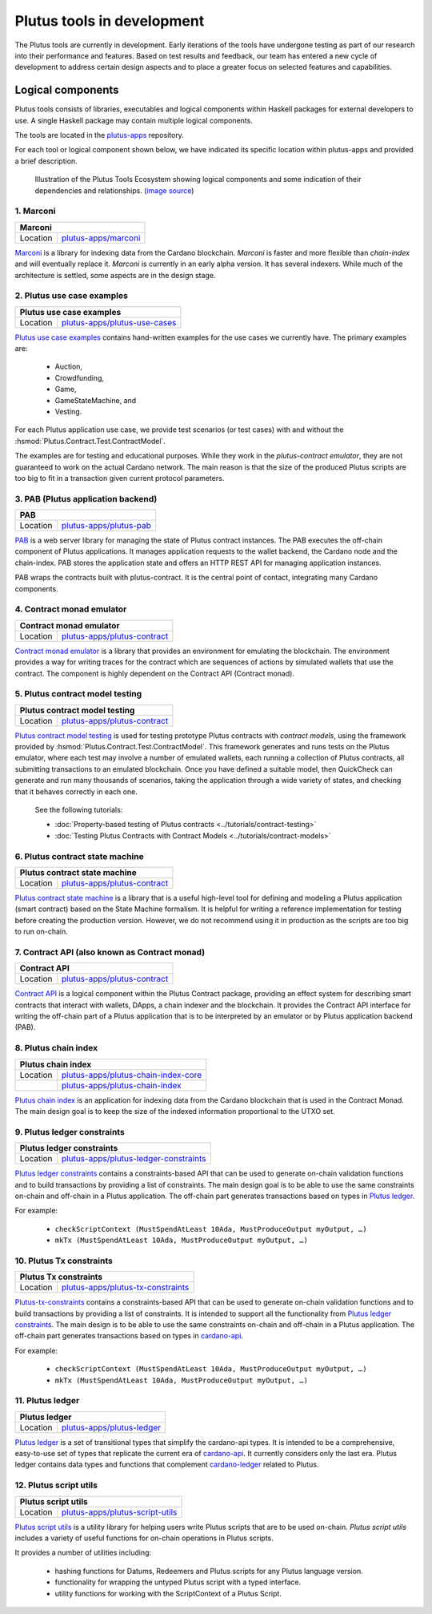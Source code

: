 .. _plutus_tools_component_descriptions:

Plutus tools in development 
=====================================

The Plutus tools are currently in development. Early iterations of the tools have undergone testing as part of our research into their performance and features. Based on test results and feedback, our team has entered a new cycle of development to address certain design aspects and to place a greater focus on selected features and capabilities. 

Logical components
----------------------------------------------------

Plutus tools consists of libraries, executables and logical components within Haskell packages for external developers to use. 
A single Haskell package may contain multiple logical components. 

The tools are located in the `plutus-apps <https://github.com/input-output-hk/plutus-apps>`_ repository. 

For each tool or logical component shown below, we have indicated its specific location within plutus-apps and provided a brief description. 

.. figure:: ./plutus-tools-ecosystem.png

    Illustration of the Plutus Tools Ecosystem showing logical components and some indication of their dependencies and relationships. (`image source <https://www.plantuml.com/plantuml/uml/tLRDRYCt3BxxATXScW2nS-cffqsyQJT0iWqI1q5F0Jr3nq8qqa3a-0T5txsIHhRbHdRhGoy5vY3-y1C_YfJc2miwwHez-46PIdSrmLoavP-lhXmkH-zAvjsqOtALDK96HfLjhbgD9iGCMMgjfbVZduQFGVNoS7_L80ivhteRswQr9iIq0Vz7w8mFRhm2P4umirhRfJBle9KXG5F3dbavzYiB7HDeMw7MQu-npVBp1eFxwzz_UvcylTvDlhtTt_vw-_th-SLW84eqmLTgjLttwDPg7dYivpKBDM-tApclqDLex7TRqoMS9Mbel7ZcvQVEC22CUpK4zGYUnJfYcFhSFXYiWLhnHwI1WHW3jgrM5OgoXWCHhLZ8X5MCgUQe3D22Z31mLyq16PwirZFhbdwdooXCiVe84aVa9-AkeL-SRKPddjfd0cFhQ5iMzgblSWu6s5a2gxk-aWmvtSkjfAb-9tS9jdDsQftbeI5PMjTpR7Kd7PUJU4MjIVmEhpUtgNpnI3UvBACT0ZKoTSxandQcHhS-x-4drkf0uZ5A44MWodBqFhk0FmRWIHb1PSYbeEVAgLPUHEMXlHA2DdB_Xln1MeDMK-Vt2wfWKxBUg61c7Sn9jw53mm0mB9qIWeJ84P4zCHH0H_5SANZMOCqmdgwdLaZmFXPsbril7yXgD2g3Z0F-dQbfjGEAEeZA0sZNkvQC_5JmJGHddOOQ1M7cR9EVLzwkaQtYd6pKKapGOINmO0tMVq-wmN21A9_2Gx_whnBq7m9Ng76g2PQuFdO6NilYKFMZqbjItm-hdUr0hfEvOgXwO0Q4B68unL2QwyUxlc8LccsznC8x6N8ej6qKMA1MTQBTcIeiuiGNmwUTqdxXq30cr-aQMcSNgWwrmdZLW9tbAOtWLMaTO6fg7LKe_TdDS65Ty4tqPPLJBrTliYfMJbR_lweL-MzwFRQwvxJV-t2-aGELYqETdbyqyMe9IQH9pf-E4Tn9IfEuC6gWZ92ROKKvKdIqircgL8ikKiF23lj3tSErZeJgK20qG4sdKJos_n3Qpm3f9eVpn-kRY-CbkqrOdwksiHpi6zg8ksg4vCn2EMl2onxufsHJ1RARuNXQpu923rZDlIrFBUeX6S9n7iZkFYxtsscktkT3JGlIqDYQT7uyvOFe-p-U2Erl7M8Rr8gRupmcn07-8UoNyqXwY8OJdveNfZ4oPQ-frq1G0QsmQJNnYOYFE0rWrpTmdX3pU_-cxwQBqq6VLUgXXBwLJuJofNT20QKqBUGfez1HJ0_wHBhqHtBeHwrZubrWUY__hVl-ZqLXrw9_uH7C3GUY9gjJ8_9_bUFkfTlrCqQAEXvK9bZSiN0v5K7BiSKRvFJuV79FYC-ciyob69P6SEz_lLpNu7SgSZw76KhHEutQF-_nv-0BcRfhz5y0>`_)

1. Marconi
~~~~~~~~~~~~~
.. Note that the table structures on this page are made of extra long line widths
   in order to be able to include links for the Location cell. The long line widths
   are needed to not break the table structure. They may look messed up in the code editor
   unless you have your window sized wide enough. May be awkward in the editor view but good 
   to have these as links. 
+-----------+--------------------------------------------------------------------------------------------+
| Marconi                                                                                                |
+===========+============================================================================================+
| Location  | `plutus-apps/marconi <https://github.com/input-output-hk/plutus-apps/tree/main/marconi>`_  |
+-----------+--------------------------------------------------------------------------------------------+

`Marconi <https://github.com/input-output-hk/plutus-apps/tree/main/marconi>`_ is a library for indexing data from the Cardano blockchain. 
`Marconi` is faster and more flexible than `chain-index` and will eventually replace it. 
`Marconi` is currently in an early alpha version. It has several indexers. 
While much of the architecture is settled, some aspects are in the design stage. 

2. Plutus use case examples
~~~~~~~~~~~~~~~~~~~~~~~~~~~~~~

+--------------+-------------------------------------------------------------------------------------------------------------+
| Plutus use case examples                                                                                                   |
+==============+=============================================================================================================+
| Location     | `plutus-apps/plutus-use-cases <https://github.com/input-output-hk/plutus-apps/tree/main/plutus-use-cases>`_ |
+--------------+-------------------------------------------------------------------------------------------------------------+

`Plutus use case examples <https://github.com/input-output-hk/plutus-apps/tree/main/plutus-use-cases>`_ contains hand-written examples for the use cases we currently have. 
The primary examples are: 

   * Auction, 
   * Crowdfunding, 
   * Game, 
   * GameStateMachine, and 
   * Vesting. 

For each Plutus application use case, we provide test scenarios (or test cases) with and without the :hsmod:`Plutus.Contract.Test.ContractModel`.

The examples are for testing and educational purposes. 
While they work in the `plutus-contract emulator`, they are not guaranteed to work on the actual Cardano network. 
The main reason is that the size of the produced Plutus scripts are too big to fit in a transaction given current protocol parameters. 

3. PAB (Plutus application backend)
~~~~~~~~~~~~~~~~~~~~~~~~~~~~~~~~~~~~~~

+-----------+-------------------------------------------------------------------------------------------------+
| PAB                                                                                                         |
+===========+=================================================================================================+
| Location  | `plutus-apps/plutus-pab <https://github.com/input-output-hk/plutus-apps/tree/main/plutus-pab>`_ |
+-----------+-------------------------------------------------------------------------------------------------+

`PAB <https://github.com/input-output-hk/plutus-apps/tree/main/plutus-pab>`_ 
is a web server library for managing the state of Plutus contract instances. 
The PAB executes the off-chain component of Plutus applications. It manages 
application requests to the wallet backend, the Cardano node and the chain-index. 
PAB stores the application state and offers an HTTP REST API for managing application 
instances. 

PAB wraps the contracts built with plutus-contract. It is the central point of 
contact, integrating many Cardano components. 

4. Contract monad emulator
~~~~~~~~~~~~~~~~~~~~~~~~~~~~~

+--------------+-----------------------------------------------------------------------------------------------------------+
| Contract monad emulator                                                                                                  |
+==============+===========================================================================================================+
| Location     | `plutus-apps/plutus-contract <https://github.com/input-output-hk/plutus-apps/tree/main/plutus-contract>`_ |
+--------------+-----------------------------------------------------------------------------------------------------------+

`Contract monad emulator <https://github.com/input-output-hk/plutus-apps/tree/main/plutus-contract>`_ is a library that provides an environment for emulating the blockchain. 
The environment provides a way for writing traces for the contract which are sequences of actions by simulated wallets that use the contract. 
The component is highly dependent on the Contract API (Contract monad). 

5. Plutus contract model testing
~~~~~~~~~~~~~~~~~~~~~~~~~~~~~~~~~~~
.. Note extra wide table structure to accommodate long link without breaking table. Use extra wide editor window size. 
+--------------+-----------------------------------------------------------------------------------------------------------------------------------------------------+
| Plutus contract model testing                                                                                                                                      |
+==============+=====================================================================================================================================================+
| Location     | `plutus-apps/plutus-contract <https://github.com/input-output-hk/plutus-apps/blob/main/plutus-contract/src/Plutus/Contract/Test/ContractModel.hs>`_ |
+--------------+-----------------------------------------------------------------------------------------------------------------------------------------------------+

`Plutus contract model testing <https://github.com/input-output-hk/plutus-apps/blob/main/plutus-contract/src/Plutus/Contract/Test/ContractModel.hs>`_ is used for testing prototype Plutus contracts with *contract models*, using the framework provided by :hsmod:`Plutus.Contract.Test.ContractModel`. 
This framework generates and runs tests on the Plutus emulator, where each test may involve a number of emulated wallets, each running a collection of Plutus contracts, all submitting transactions to an emulated blockchain. 
Once you have defined a suitable model, then QuickCheck can generate and run many thousands of scenarios, taking the application through a wide variety of states, and checking that it behaves correctly in each one. 

   See the following tutorials: 
   
   * :doc:`Property-based testing of Plutus contracts <../tutorials/contract-testing>` 
   * :doc:`Testing Plutus Contracts with Contract Models <../tutorials/contract-models>` 

6. Plutus contract state machine
~~~~~~~~~~~~~~~~~~~~~~~~~~~~~~~~~~~
.. Note extra wide table structure to accommodate long link without breaking table. Use extra wide editor window size. 
+--------------+-----------------------------------------------------------------------------------------------------------------------------------------------+
| Plutus contract state machine                                                                                                                                |
+==============+===============================================================================================================================================+
| Location     | `plutus-apps/plutus-contract <https://github.com/input-output-hk/plutus-apps/blob/main/plutus-contract/src/Plutus/Contract/StateMachine.hs>`_ |
+--------------+-----------------------------------------------------------------------------------------------------------------------------------------------+

`Plutus contract state machine <https://github.com/input-output-hk/plutus-apps/blob/main/plutus-contract/src/Plutus/Contract/StateMachine.hs>`_ is a library that is a useful high-level tool for defining and modeling a Plutus application (smart contract) based on the State Machine formalism. 
It is helpful for writing a reference implementation for testing before creating the production version. 
However, we do not recommend using it in production as the scripts are too big to run on-chain. 

7. Contract API (also known as Contract monad)
~~~~~~~~~~~~~~~~~~~~~~~~~~~~~~~~~~~~~~~~~~~~~~~~~~~~~~~

+--------------+-----------------------------------------------------------------------------------------------------------+
| Contract API                                                                                                             |
+==============+===========================================================================================================+
| Location     | `plutus-apps/plutus-contract <https://github.com/input-output-hk/plutus-apps/tree/main/plutus-contract>`_ |
+--------------+-----------------------------------------------------------------------------------------------------------+

`Contract API <https://github.com/input-output-hk/plutus-apps/tree/main/plutus-contract>`_ is a logical component within the Plutus Contract package, providing an effect system for describing smart contracts that interact with wallets, DApps, a chain indexer and the blockchain. 
It provides the Contract API interface for writing the off-chain part of a Plutus application that is to be interpreted by an emulator or by Plutus application backend (PAB). 

8. Plutus chain index
~~~~~~~~~~~~~~~~~~~~~~~~

+--------------+---------------------------------------------------------------------------------------------------------------------------+
| Plutus chain index                                                                                                                       |
+==============+===========================================================================================================================+
| Location     | `plutus-apps/plutus-chain-index-core <https://github.com/input-output-hk/plutus-apps/tree/main/plutus-chain-index-core>`_ |
+--------------+---------------------------------------------------------------------------------------------------------------------------+
|              | `plutus-apps/plutus-chain-index <https://github.com/input-output-hk/plutus-apps/tree/main/plutus-chain-index-core>`_      |
+--------------+---------------------------------------------------------------------------------------------------------------------------+

`Plutus chain index <https://github.com/input-output-hk/plutus-apps/tree/main/plutus-chain-index-core>`_ 
is an application for indexing data from the Cardano blockchain that is used in the Contract Monad. 
The main design goal is to keep the size of the indexed information proportional to the UTXO set. 

9. Plutus ledger constraints
~~~~~~~~~~~~~~~~~~~~~~~~~~~~~~~
.. Note extra wide table structure to accommodate long link without breaking table. Use extra wide editor window size. 
+--------------+-------------------------------------------------------------------------------------------------------------------------------+
| Plutus ledger constraints                                                                                                                    |
+==============+===============================================================================================================================+
| Location     | `plutus-apps/plutus-ledger-constraints <https://github.com/input-output-hk/plutus-apps/tree/main/plutus-ledger-constraints>`_ |
+--------------+-------------------------------------------------------------------------------------------------------------------------------+

`Plutus ledger constraints <https://github.com/input-output-hk/plutus-apps/tree/main/plutus-ledger-constraints>`_ contains a constraints-based API that can be used to generate on-chain validation functions and to build transactions by providing a list of constraints. 
The main design goal is to be able to use the same constraints on-chain and off-chain in a Plutus application. 
The off-chain part generates transactions based on types in `Plutus ledger <https://github.com/input-output-hk/plutus-apps/tree/main/plutus-ledger>`_. 

For example:

   * ``checkScriptContext (MustSpendAtLeast 10Ada, MustProduceOutput myOutput, …)``
   * ``mkTx (MustSpendAtLeast 10Ada, MustProduceOutput myOutput, …)``

10. Plutus Tx constraints 
~~~~~~~~~~~~~~~~~~~~~~~~~~~~

+--------------+-----------------------------------------------------------------------------------------------------------------------+
| Plutus Tx constraints                                                                                                                |
+==============+=======================================================================================================================+
| Location     | `plutus-apps/plutus-tx-constraints <https://github.com/input-output-hk/plutus-apps/tree/main/plutus-tx-constraints>`_ |
+--------------+-----------------------------------------------------------------------------------------------------------------------+

`Plutus-tx-constraints <https://github.com/input-output-hk/plutus-apps/tree/main/plutus-tx-constraints>`_ contains a constraints-based API that can be used to generate on-chain validation functions and to build transactions by providing a list of constraints. 
It is intended to support all the functionality from `Plutus ledger constraints <https://github.com/input-output-hk/plutus-apps/tree/main/plutus-ledger-constraints>`_. 
The main design is to be able to use the same constraints on-chain and off-chain in a Plutus application. 
The off-chain part generates transactions based on types in `cardano-api <https://input-output-hk.github.io/cardano-node/cardano-api/lib/Cardano-Api.html>`_. 

For example:

   * ``checkScriptContext (MustSpendAtLeast 10Ada, MustProduceOutput myOutput, …)``
   * ``mkTx (MustSpendAtLeast 10Ada, MustProduceOutput myOutput, …)``

11. Plutus ledger
~~~~~~~~~~~~~~~~~~~~

+---------------+-------------------------------------------------------------------------------------------------------+
| Plutus ledger                                                                                                         |
+===============+=======================================================================================================+
| Location      | `plutus-apps/plutus-ledger <https://github.com/input-output-hk/plutus-apps/tree/main/plutus-ledger>`_ |
+---------------+-------------------------------------------------------------------------------------------------------+

`Plutus ledger <https://github.com/input-output-hk/plutus-apps/tree/main/plutus-ledger>`_ is a set of transitional types that simplify the cardano-api types. 
It is intended to be a comprehensive, easy-to-use set of types that replicate the current era of `cardano-api <https://input-output-hk.github.io/cardano-node/cardano-api/lib/Cardano-Api.html>`_. 
It currently considers only the last era. 
Plutus ledger contains data types and functions that complement `cardano-ledger <https://github.com/input-output-hk/cardano-ledger>`_ related to Plutus. 

12. Plutus script utils
~~~~~~~~~~~~~~~~~~~~~~~~~~

+--------------+-------------------------------------------------------------------------------------------------------------------+
| Plutus script utils                                                                                                              |
+==============+===================================================================================================================+
| Location     | `plutus-apps/plutus-script-utils <https://github.com/input-output-hk/plutus-apps/tree/main/plutus-script-utils>`_ |
+--------------+-------------------------------------------------------------------------------------------------------------------+

`Plutus script utils <https://github.com/input-output-hk/plutus-apps/tree/main/plutus-script-utils>`_ is a utility library for helping users write Plutus scripts that are to be used on-chain. `Plutus script utils` includes a variety of useful functions for on-chain operations in Plutus scripts. 

It provides a number of utilities including: 

   * hashing functions for Datums, Redeemers and Plutus scripts for any Plutus language version. 
   * functionality for wrapping the untyped Plutus script with a typed interface. 
   * utility functions for working with the ScriptContext of a Plutus Script. 
